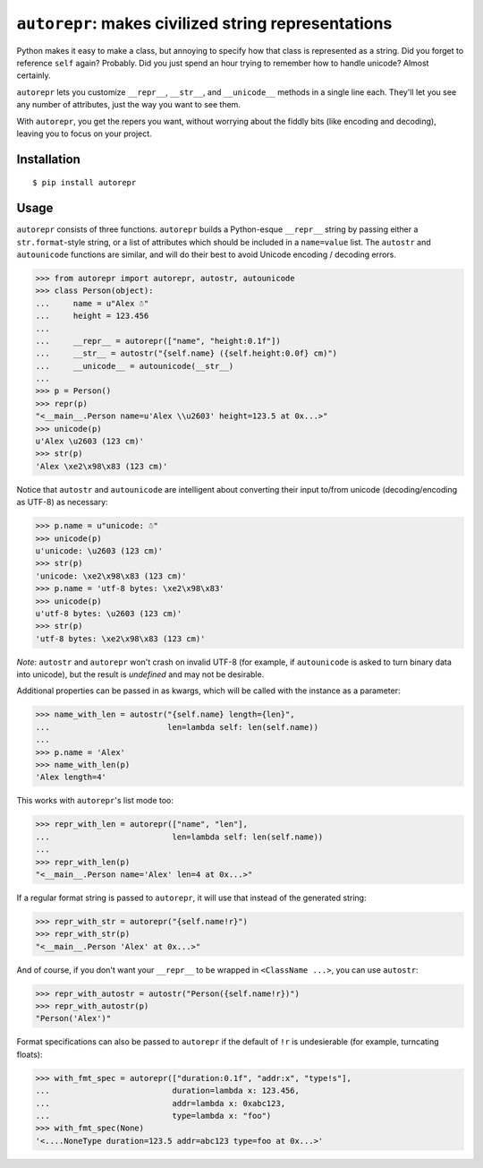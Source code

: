 ``autorepr``: makes civilized string representations
====================================================

Python makes it easy to make a class, but annoying to specify how that class is
represented as a string. Did you forget to reference ``self`` again? Probably.
Did you just spend an hour trying to remember how to handle unicode? Almost
certainly.

``autorepr`` lets you customize ``__repr__``, ``__str__``, and ``__unicode__``
methods in a single line each. They'll let you see any number of attributes,
just the way you want to see them.

With ``autorepr``, you get the repers you want, without worrying about the
fiddly bits (like encoding and decoding), leaving you to focus on your project.


Installation
------------

::

    $ pip install autorepr


Usage
-----

``autorepr`` consists of three functions. ``autorepr`` builds a Python-esque
``__repr__`` string by passing either a ``str.format``-style string, or a list
of attributes which should be included in a ``name=value`` list. The
``autostr`` and ``autounicode`` functions are similar, and will do their best
to avoid Unicode encoding / decoding errors.

.. code:: python

    >>> from autorepr import autorepr, autostr, autounicode
    >>> class Person(object):
    ...     name = u"Alex ☃"
    ...     height = 123.456
    ...
    ...     __repr__ = autorepr(["name", "height:0.1f"])
    ...     __str__ = autostr("{self.name} ({self.height:0.0f} cm)")
    ...     __unicode__ = autounicode(__str__)
    ...
    >>> p = Person()
    >>> repr(p)
    "<__main__.Person name=u'Alex \\u2603' height=123.5 at 0x...>"
    >>> unicode(p)
    u'Alex \u2603 (123 cm)'
    >>> str(p)
    'Alex \xe2\x98\x83 (123 cm)'


Notice that ``autostr`` and ``autounicode`` are intelligent about converting
their input to/from unicode (decoding/encoding as UTF-8) as necessary:

.. code:: python

    >>> p.name = u"unicode: ☃"
    >>> unicode(p)
    u'unicode: \u2603 (123 cm)'
    >>> str(p)
    'unicode: \xe2\x98\x83 (123 cm)'
    >>> p.name = 'utf-8 bytes: \xe2\x98\x83'
    >>> unicode(p)
    u'utf-8 bytes: \u2603 (123 cm)'
    >>> str(p)
    'utf-8 bytes: \xe2\x98\x83 (123 cm)'

*Note*: ``autostr`` and ``autorepr`` won't crash on invalid UTF-8 (for example,
if ``autounicode`` is asked to turn binary data into unicode), but the result
is *undefined* and may not be desirable.

Additional properties can be passed in as kwargs, which will be called with
the instance as a parameter:

.. code:: python

    >>> name_with_len = autostr("{self.name} length={len}",
    ...                         len=lambda self: len(self.name))
    ...
    >>> p.name = 'Alex'
    >>> name_with_len(p)
    'Alex length=4'

This works with ``autorepr``'s list mode too:

.. code:: python

    >>> repr_with_len = autorepr(["name", "len"],
    ...                          len=lambda self: len(self.name))
    ...
    >>> repr_with_len(p)
    "<__main__.Person name='Alex' len=4 at 0x...>"

If a regular format string is passed to ``autorepr``, it will use that instead
of the generated string:

.. code:: python

    >>> repr_with_str = autorepr("{self.name!r}")
    >>> repr_with_str(p)
    "<__main__.Person 'Alex' at 0x...>"

And of course, if you don't want your ``__repr__`` to be wrapped in
``<ClassName ...>``, you can use ``autostr``:

.. code:: python

    >>> repr_with_autostr = autostr("Person({self.name!r})")
    >>> repr_with_autostr(p)
    "Person('Alex')"


Format specifications can also be passed to ``autorepr`` if the default of
``!r`` is undesierable (for example, turncating floats):

.. code:: python

    >>> with_fmt_spec = autorepr(["duration:0.1f", "addr:x", "type!s"],
    ...                          duration=lambda x: 123.456,
    ...                          addr=lambda x: 0xabc123,
    ...                          type=lambda x: "foo")
    >>> with_fmt_spec(None)
    '<....NoneType duration=123.5 addr=abc123 type=foo at 0x...>'
